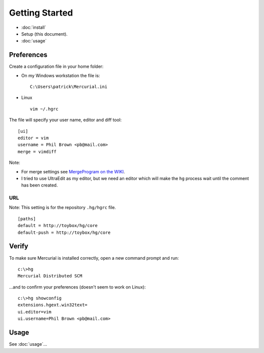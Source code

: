 Getting Started
***************

- :doc:`install`
- Setup (this document).
- :doc:`usage`

Preferences
===========

Create a configuration file in your home folder:

- On my Windows workstation the file is:

  ::

    C:\Users\patrick\Mercurial.ini

- Linux

  ::

    vim ~/.hgrc

The file will specify your user name, editor and diff tool:

::

  [ui]
  editor = vim
  username = Phil Brown <pb@mail.com>
  merge = vimdiff

Note:

- For merge settings see `MergeProgram on the WIKI`_.
- I tried to use UltraEdit as my editor, but we need an editor which will make
  the ``hg`` process wait until the comment has been created.

URL
---

Note: This setting is for the repository ``.hg/hgrc`` file.

::

  [paths]
  default = http://toybox/hg/core
  default-push = http://toybox/hg/core

Verify
======

To make sure Mercurial is installed correctly, open a new command prompt and run:

::

  c:\>hg
  Mercurial Distributed SCM

...and to confirm your preferences (doesn't seem to work on Linux):

::

  c:\>hg showconfig
  extensions.hgext.win32text=
  ui.editor=vim
  ui.username=Phil Brown <pb@mail.com>

Usage
=====

See :doc:`usage`...


.. _`MergeProgram on the WIKI`: http://www.selenic.com/mercurial/wiki/index.cgi/MergeProgram
